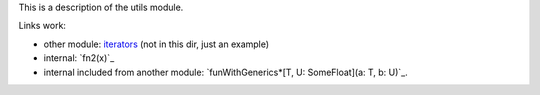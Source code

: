 This is a description of the utils module.

Links work:

* other module: `iterators <iterator.html>`_ (not in this dir, just an example)
* internal: `fn2(x)`_
* internal included from another module: `funWithGenerics*[T, U:
  SomeFloat](a: T, b: U)`_.

